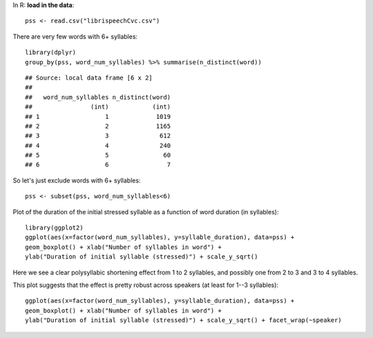 



In R: **load in the data**:


::

    pss <- read.csv("librispeechCvc.csv")



There are very few words with 6+ syllables:


::

    library(dplyr)
    group_by(pss, word_num_syllables) %>% summarise(n_distinct(word))



::

    ## Source: local data frame [6 x 2]
    ## 
    ##   word_num_syllables n_distinct(word)
    ##                (int)            (int)
    ## 1                  1             1019
    ## 2                  2             1165
    ## 3                  3              612
    ## 4                  4              240
    ## 5                  5               60
    ## 6                  6                7



So let's just exclude words with 6+ syllables:


::

    pss <- subset(pss, word_num_syllables<6)



Plot of the duration of the initial stressed syllable as a function of word duration (in syllables):


::

    library(ggplot2)
    ggplot(aes(x=factor(word_num_syllables), y=syllable_duration), data=pss) + 
    geom_boxplot() + xlab("Number of syllables in word") + 
    ylab("Duration of initial syllable (stressed)") + scale_y_sqrt()


.. figure:: figure/ex2Plot1-1.png
    :alt: 

    

Here we see a clear polysyllabic shortening effect from 1 to 2 syllables, and possibly one from 2 to 3 and 3 to 4 syllables.

This plot suggests that the effect is pretty robust across speakers (at least for 1--3 syllables):


::

    ggplot(aes(x=factor(word_num_syllables), y=syllable_duration), data=pss) + 
    geom_boxplot() + xlab("Number of syllables in word") + 
    ylab("Duration of initial syllable (stressed)") + scale_y_sqrt() + facet_wrap(~speaker)


.. figure:: figure/ex2Plot2-1.png
    :alt: 

    


